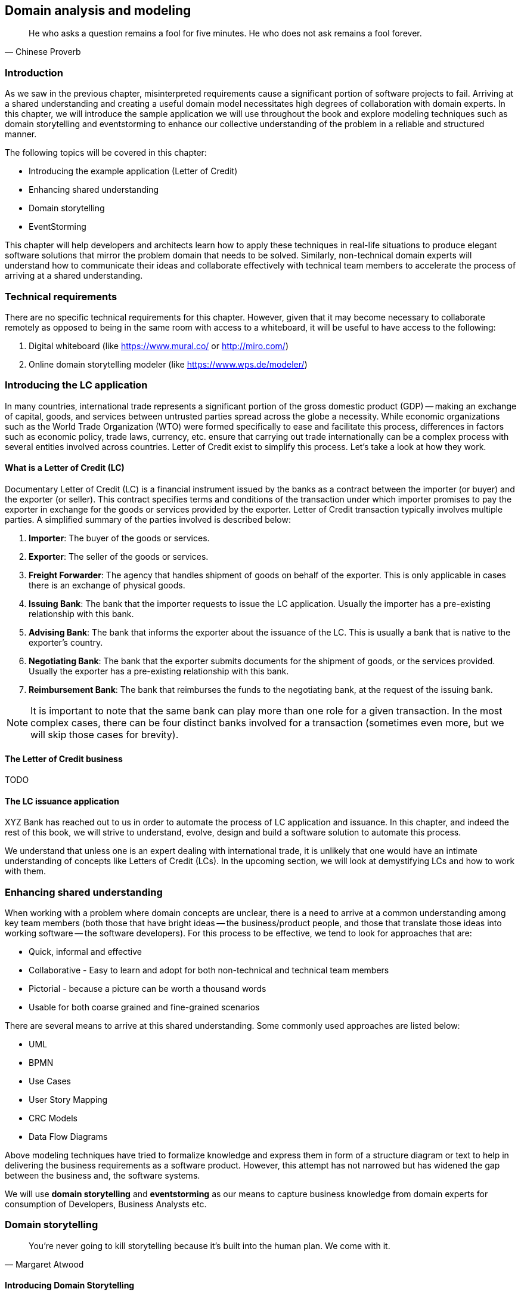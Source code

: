 ifndef::imagesdir[:imagesdir: images]
[#_domain_analysis_and_modeling]
[.text-justify]

== Domain analysis and modeling

[quote,Chinese Proverb]
He who asks a question remains a fool for five minutes. He who does not ask remains a fool forever.

=== Introduction

As we saw in the previous chapter, misinterpreted requirements cause a significant portion of software projects to fail. Arriving at a shared understanding and creating a useful domain model necessitates high degrees of collaboration with domain experts. In this chapter, we will introduce the sample application we will use throughout the book and explore modeling techniques such as domain storytelling and eventstorming to enhance our collective understanding of the problem in a reliable and structured manner.

The following topics will be covered in this chapter:

* Introducing the example application (Letter of Credit)
* Enhancing shared understanding
* Domain storytelling
* EventStorming

This chapter will help developers and architects learn how to apply these techniques in real-life situations to produce elegant software solutions that mirror the problem domain that needs to be solved. Similarly, non-technical domain experts will understand how to communicate their ideas and collaborate effectively with technical team members to accelerate the process of arriving at a shared understanding.

=== Technical requirements
There are no specific technical requirements for this chapter. However, given that it may become necessary to collaborate remotely as opposed to being in the same room with access to a whiteboard, it will be useful to have access to the following:

1. Digital whiteboard (like https://www.mural.co/ or http://miro.com/)
2. Online domain storytelling modeler (like https://www.wps.de/modeler/)

=== Introducing the LC application

In many countries, international trade represents a significant portion of the gross domestic product (GDP) -- making an exchange of capital, goods, and services between untrusted parties spread across the globe a necessity.
While economic organizations such as the World Trade Organization (WTO) were formed specifically to ease and facilitate this process, differences in factors such as economic policy, trade laws, currency, etc. ensure that carrying out trade internationally can be a complex process with several entities involved across countries.
Letter of Credit exist to simplify this process.
Let's take a look at how they work.

==== What is a Letter of Credit (LC)

Documentary Letter of Credit (LC) is a financial instrument issued by the banks as a contract between the importer (or buyer) and the exporter (or seller).
This contract specifies terms and conditions of the transaction under which importer promises to pay the exporter in exchange for the goods or services provided by the exporter.
Letter of Credit transaction typically involves multiple parties.
A simplified summary of the parties involved is described below:

1. *Importer*: The buyer of the goods or services.
2. *Exporter*: The seller of the goods or services.
3. *Freight Forwarder*: The agency that handles shipment of goods on behalf of the exporter.
This is only applicable in cases there is an exchange of physical goods.
4. *Issuing Bank*: The bank that the importer requests to issue the LC application.
Usually the importer has a pre-existing relationship with this bank.
5. *Advising Bank*: The bank that informs the exporter about the issuance of the LC. This is usually a bank that is native to the exporter's country.
6. *Negotiating Bank*: The bank that the exporter submits documents for the shipment of goods, or the services provided.
Usually the exporter has a pre-existing relationship with this bank.
7. *Reimbursement Bank*: The bank that reimburses the funds to the negotiating bank, at the request of the issuing bank.

NOTE: It is important to note that the same bank can play more than one role for a given transaction.
In the most complex cases, there can be four distinct banks involved for a transaction (sometimes even more, but we will skip those cases for brevity).

==== The Letter of Credit business
TODO

==== The LC issuance application

XYZ Bank has reached out to us in order to automate the process of LC application and issuance.
In this chapter, and indeed the rest of this book, we will strive to understand, evolve, design and build a software solution to automate this process.

We understand that unless one is an expert dealing with international trade, it is unlikely that one would have an intimate understanding of concepts like Letters of Credit (LCs). In the upcoming section, we will look at demystifying LCs and how to work with them.

=== Enhancing shared understanding

When working with a problem where domain concepts are unclear, there is a need to arrive at a common understanding among key team members (both those that have bright ideas -- the business/product people, and those that translate those ideas into working software -- the software developers).
For this process to be effective, we tend to look for approaches that are:

* Quick, informal and effective
* Collaborative - Easy to learn and adopt for both non-technical and technical team members
* Pictorial - because a picture can be worth a thousand words
* Usable for both coarse grained and fine-grained scenarios

There are several means to arrive at this shared understanding.
Some commonly used approaches are listed below:

* UML
* BPMN
* Use Cases
* User Story Mapping
* CRC Models
* Data Flow Diagrams

Above modeling techniques have tried to formalize knowledge and express them in form of a structure diagram or text to help in delivering the business requirements as a software product.
However, this attempt has not narrowed but has widened the gap between the business and, the software systems.

We will use *domain storytelling* and *eventstorming* as our means to capture business knowledge from domain experts for consumption of Developers, Business Analysts etc.

=== Domain storytelling

[quote,Margaret Atwood]
You’re never going to kill storytelling because it’s built into the human plan.
We come with it.

[#_introducing_domain_storytelling]
==== Introducing Domain Storytelling

Scientific research has now proven that learning methods that employ audio-visual aids assist both the teacher and the learners in retaining and internalizing concepts very effectively.
In addition, teaching what one has learnt to someone else helps reinforce ideas and also stimulates the formation of new ones.
Domain storytelling is a collaborative modeling technique that combines a pictorial language, real-world examples, and a workshop format to serve as a very simple, quick and effective technique for sharing knowledge among team members.
Domain Storytelling is a technique invented and popularized by Stefan Hofer and Henning Schwentner based on some related work done at the University of Hamburg called _cooperation pictures_.

A pictorial notation of the technique is illustrated in the diagram below:

.Domain storytelling summarized
image::domain-storytelling/dst-summary.png[]

A domain story is conveyed using the following attributes:

*Actors* - Stories are communicated from the perspective of an actor (noun), for example, the issuing bank, who plays an active role in the context of that particular story.
It is a good practice to use the ubiquitous language for the particular domain.

*Work Objects* - Actors act on some object, for example, applying for an LC. Again, this would be a term (noun) commonly used in the domain.

*Activities* - Actions (verb) performed by the actor on a work object.
Represented by a labelled arrow connecting the actor and the work object.

*Annotations* - Used to capture additional information as part of the story, usually represented in few sentences.

*Sequence Numbers* - Usually, stories are told one sentence after the other.
Sequence numbers helps capture the sequence of the activities in a story.

*Groups* - An outline to represent a collection of related concepts ranging from repeated/optional activities to subdomains/organizational boundaries.

==== Using DST for the LC application

XYZ Bank has a process that allows processing of LCs.
However, this process is very archaic, paper-based and manually intensive.
Very few at the bank fully understand the process end-to-end and natural attrition has meant that the process is overly complex without good reason.
So they are looking to digitize and simplify this process. DST itself is just a graphical notation which can be done in isolation. However, it is typical to not do this on your own and employ a workshop style with domain experts and software experts working collaboratively.

In this section, we will employ a DST workshop to capture the current business flow.
The following is an excerpt of such a conversation between *Katie*, __the domain expert__ and *Patrick*, __the software developer__.

*Patrick* : _"Can you give me a high level overview of a typical LC Flow?"_ +
*Katie* : _"Sure, it all begins with the importer and the exporter entering into a contract for purchase of goods or services."_ +
*Patrick* : _"What form does this contract take?
Is it a formal documentClause?
Or is this just a conversation?"_ +
*Katie* : _"This is just a conversation."_ +
*Patrick* : _"Oh okay.
What does the conversation cover?"_ +
*Katie* : _Several things -- nature and quantity of goods, pricing details, payment terms, shipment costs and timelines, insurance, warranty, etc.
These details may be captured in a purchase order -- which is a simple documentClause elaborating the above._ +

At this time, Patrick draws this part of the interaction between the importer and the exporter. This graphic is depicted in the following diagram:

.Interaction between importer and exporter
image::domain-storytelling/lc-issue-step01.png[]

*Patrick* : _"Seems straight forward, so where does the bank come into the picture?"_ +
*Katie* : _"This is international trade and both the importer and the exporter need to mitigate the financial risk involved in such business transactions.
So they involve a bank as a trusted mediator."_ +
*Patrick* : _"What kind of bank is this?"_ +
*Katie* : "_Usually, there are multiple banks involved.
But it all starts with an *issuing bank*._" +
*Patrick* : _"What is an issuing bank?"_ +
*Katie* : _"Any bank that is authorized to mediate international trade deals.
This has to be a bank in the importer's country."_ +
*Patrick* : _"Does the importer need to have an existing relationship with this bank?"_ +
*Katie* : _"Not necessarily.
There may be other banks with whom the importer may have a relationship with -- which in turn liaises with the issuing bank on the importer's behalf.
But to keep it simple, let's assume that the importer has an existing relationship with the issuing bank -- which is our bank in this case."_ +
*Patrick* : _"Does the importer provide details of the purchase order to the issuing bank to get started?"_ +
*Katie* : _"Yes.
The importer provides the details of the transaction by making an *LC application*."_ +

.Introducing the LC and the issuing bank
image::domain-storytelling/lc-issue-step02.png[]

*Patrick* : _"What does the issuing bank do when they receive this LC application?"_ +
*Katie* : _"Mainly two things -- whet the financial standing of the importer and the legality of the goods being imported."_ +
*Patrick* : "Okay.
What happens if everything checks out?" +
*Katie* : _"The issuing bank approves the LC and notifies the importer."_ +

.Notifying LC approval to the importer
image::domain-storytelling/lc-issue-step03.png[]
*Patrick* : _"What happens next?
Does the issuing bank contact the exporter now?"_ +
*Katie* : _"Not yet.
It is not that simple.
The issuing bank can only deal with a counterpart bank in the exporter's country.
This bank is called the *advising bank*."_ +

.Introducing the advising bank
image::domain-storytelling/lc-issue-step04.png[]

*Patrick* : _"What does the advising bank do?"_ +
*Katie* : _"The advising bank notifies the exporter about the LC."_ +
*Patrick* : _"Doesn't the importer need to know that the LC has been advised?"_ +
*Katie* : _"Yes.
The issuing bank notifies the importer that the LC has been advised to the exporter."_ +

.Advice notification to the importer
image::domain-storytelling/lc-issue-step05.png[]

*Patrick* : _"How does the exporter know how to proceed?"_ +
*Katie* : _"Through the advising bank -- they notify the exporter that the LC was issued."_ +

.Dispatching the advice to the exporter
image::domain-storytelling/lc-issue-step06.png[]

*Patrick* : _"Does the exporter initiate shipping at this time and how do they get paid?"_ +
 *Katie* : _"Through the advising bank -- they notify the exporter that the LC was issued and this triggers the next steps in the process -- this process of settling the payment is called *settlement*.
But let's focus on issuance right now.
We will discuss settlement at a later time."_ +

We have now looked at an excerpt of a typical DST workshop. The DST workshop has served to provide a reasonably good understanding of the high level business flow. Note that we have not referenced any technical artifacts during the process.

To be able to refine this flow and convert it into a form that can be used to design the software solution, we will need to further enhance this view. In the upcoming section, we will use EventStorming as a structured approach to achieve that.

=== EventStorming

[quote,Alberto Brandolini]
The amount of energy necessary to refute bullshit is an order of magnitude bigger than to produce it.

[#_introducing_eventstorming]
==== Introducing EventStorming
In the previous section, we gained a high level understanding of the LC Issuance process.
To be able to build a real-world application, it will help to use a method that delves into the next level of detail.
EventStorming, originally conceived by Alberto Brandolini, is one such method for the collaborative exploration of complex domains.

In this method, one simply starts by listing out all the events that are significant to the business domain in roughly chronological order on a wall or whiteboard using a bunch of colored sticky notes.
Each of the note types (denoted by a color) serve a specific purpose as outlined below:

* *Domain Event*: An event that is significant to the business process -- expressed in past tense.

* *Command*: An action or an activity that may result in one or more domain events occurring.
This is either user initiated or system initiated, in response to a domain event.

* *User*: A person who performs a business action/activity.

* *Policy*: A set of business invariants (rules) that need to be adhered to, for an action/activity to be successfully performed.

* *Query/Read Model*: A piece of information required to perform an action/activity.

* *External System*: A system significant to the business process, but out of scope in the current context.

* *Hotspot*: Point of contention within the system that is likely confusing and/or puzzling beyond a small subsection of the team.

* *Aggregate*: An object graph whose state changes consistently and atomically. This is consistent with the definition of <<#_aggregates,aggregates>> we saw in Chapter 2.

The depiction of the stickies for our EventStorming workshop is shown here:

.EventStorming legend
image::event-storming/00-event-storming-summary.png[scaledwidth=50%,align="center"]

NOTE: *Why domain events*?
When trying to understand a business process, it is convenient to express significant facts or things that happen in that context.
It can also be informal and easy for audiences that are uninitiated with this practice.
This provides an easy to digest visual representation of the domain complexity.

==== Using eventStorming for the LC issuance application

Now that we have a high level understanding of the current business process, thanks to the domain storytelling workshop, let's look at how we can delve deeper using eventstorming.
The following is an excerpt of the stages from an eventstorming workshop for the same application.

===== 1. Outline the event chronology

During this exercise, we recall significant *domain events* (using orange stickies) that happen in the system and paste them on the whiteboard, as depicted below.
We ensure that the event stickies are pasted roughly in the chronological order of occurrence.
As the timeline is enforced, the business flow will begin to emerge.

.Event chronology
image::event-storming/01-events.png[]

This acts as an aid to understand the big picture.
This also enables people in the room to identify hotspots in the existing business process.
In the above illustration, we realized that, the process to handle "declined LC applications" is sub-optimal, i.e. applicants do not receive any information when their application is declined.

To address this, we added a new domain event which explicitly indicates that an application is declined, as depicted below:

.New event to handle declined applications
image::event-storming/02-events.png[]

===== 2. Identify triggering activities and external systems

Having arrived at a high level understanding of event chronology, the next step is to embellish the visual with *activities/actions* that cause these events to occur (using blue stickies) and interactions with *external systems* (using pink stickies).

.Activities and external systems
image::event-storming/03-activities-and-external-systems.png[]

===== 3. Capture users, context and policies

The next step is to capture *users* who perform these activities along with their functional *context* (using yellow stickies) and policies (using purple stickies).

.Users and policies
image::event-storming/04-users-and-policies-full.png[]

===== 4. Outline query models

Every activity requires a certain set of data to be able to be performed.
Users will need to view out-of-band data that they need to act upon and also see the result of their actions.
These sets of data are represented as *query models* (using green stickies).

.Big picture eventstorming workshop board
image::event-storming/05-query-models.png[]

NOTE: For both the domain storytelling and eventstorming workshops, it works best when we have approximately 6-8 people participating with a right mix of domain and technology experts.

This concludes the eventstorming workshop to gain a reasonably detailed understanding of the LC application and issuance process.
Does this mean that we have concluded the domain requirements gathering process?
Not at all -- while we have made significant strides in understanding the domain, there is still a long way to go.
The process of elaborating domain requirements is perpetual.
Where are we in this continuum?
The picture below is an attempt to clarify:

.Domain requirements elaboration continuum
image::domain-requirements-elaboration.png[]

In subsequent chapters we will examine the other techniques in more detail.

=== Summary

In this chapter we examined two ways to enhance our collective understanding of the problem domain using two lightweight modeling techniques -- domain storytelling and eventstorming.

Domain storytelling uses a simple pictorial notation to share business knowledge among domain experts and technical team members.
Eventstorming, on the other hand, uses a chronological ordering of domain events that occur as part of the business process to gain that same shared understanding.

Domain storytelling can be used as an introductory technique to establish high level understanding of the problem space, while eventstorming can be used to inform detailed design decisions of the solution space.

With this knowledge, we should be able to dive deeper into the technical aspects of solution implementation. In the next chapter, we will start implementation of the business logic, model our aggregate along with commands and domain events.

=== Questions

1. When should you use domain storytelling?

2. Pick an application in your current context. Can you use domain storytelling to capture actors, work objects and activities for the scenario you picked?

3. When should you use eventstorming?

4. Pick an application in your current context. Can you use eventstorming to capture domain events, actors, actions, hotspots, query models, external systems, etc. for the scenario you picked?

=== Further reading

[cols="3,3,6"]
|===
|Title |Author |Location

|Domain Storytelling
|Stefan Hofer and Henning Schwentner
|https://leanpub.com/domainstorytelling

|An Introduction to Domain Storytelling
|Virtual Domain-Driven Design
|https://www.youtube.com/watch?v=d9k9Szkdprk

|Domain Storytelling Resources
|Stefan Hofer
|https://github.com/hofstef/awesome-domain-storytelling

|Introducing EventStorming
|Alberto Brandolini
|https://leanpub.com/introducing_eventstorming

|Introducing Event Storming
|Alberto Brandolini
|https://ziobrando.blogspot.com/2013/11/introducing-event-storming.html

|Event storming for fun and profit
|Dan Terhorst-North
|https://speakerdeck.com/tastapod/event-storming-for-fun-and-profit

|EventStorming
|Allen Holub
|https://holub.com/event-storming/

|===

=== Answers

1. Refer to section <<_introducing_domain_storytelling>>
2. Share and validate the domain storytelling artifact you created with your teammates.
3. Refer to section <<_introducing_eventstorming>>
4. Share and validate the eventstorming artifact you created with your teammates.